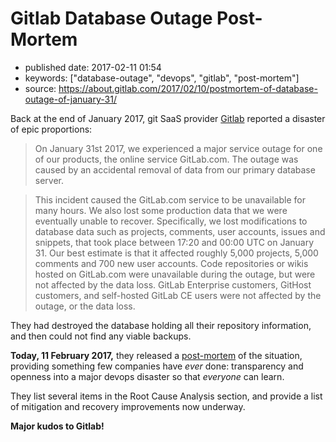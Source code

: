 * Gitlab Database Outage Post-Mortem

  - published date: 2017-02-11 01:54
  - keywords: ["database-outage", "devops", "gitlab", "post-mortem"]
  - source: https://about.gitlab.com/2017/02/10/postmortem-of-database-outage-of-january-31/

  Back at the end of January 2017, git SaaS provider [[https://gitlab.com][Gitlab]] reported a disaster of epic proportions:

  #+BEGIN_QUOTE
  On January 31st 2017, we experienced a major service outage for one of our products, the online service GitLab.com. The outage was caused by an accidental removal of data from our primary database server.
  #+END_QUOTE

  #+BEGIN_QUOTE
  This incident caused the GitLab.com service to be unavailable for many hours. We also lost some production data that we were eventually unable to recover. Specifically, we lost modifications to database data such as projects, comments, user accounts, issues and snippets, that took place between 17:20 and 00:00 UTC on January 31. Our best estimate is that it affected roughly 5,000 projects, 5,000 comments and 700 new user accounts. Code repositories or wikis hosted on GitLab.com were unavailable during the outage, but were not affected by the data loss. GitLab Enterprise customers, GitHost customers, and self-hosted GitLab CE users were not affected by the outage, or the data loss.
  #+END_QUOTE

  They had destroyed the database holding all their repository information, and then could not find any viable backups.

  *Today, 11 February 2017,* they released a [[https://about.gitlab.com/2017/02/10/postmortem-of-database-outage-of-january-31/][post-mortem]] of the situation, providing something few companies have /ever/ done: transparency and openness into a major devops disaster so that /everyone/ can learn.

  They list several items in the Root Cause Analysis section, and provide a list of mitigation and recovery improvements now underway.

  *Major kudos to Gitlab!*
